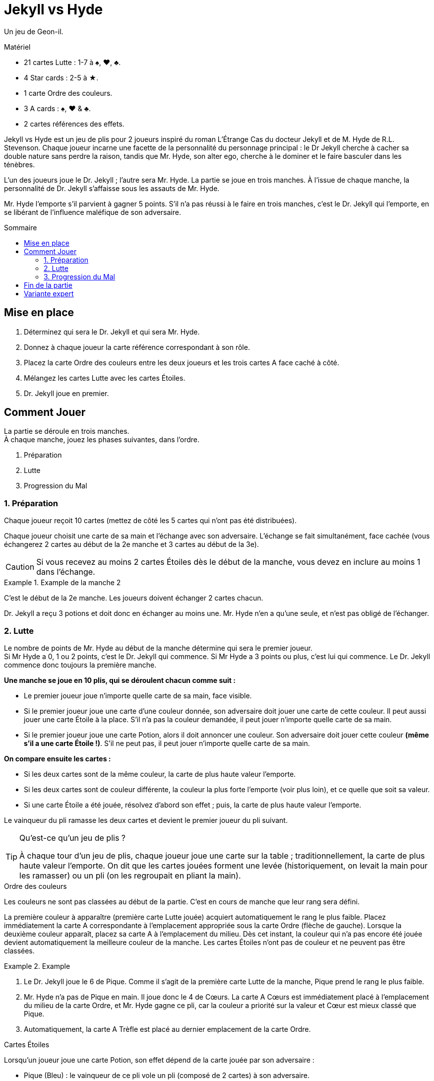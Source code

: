 = Jekyll vs Hyde
:toc: preamble
:toclevels: 4
:toc-title: Sommaire
:icons: font

Un jeu de Geon-il.

.Matériel
****
* 21 cartes Lutte : 1-7 à ♠, ♥, ♣.
* 4 Star cards : 2-5 à ★.
* 1 carte Ordre des couleurs.
* 3 A cards : ♠, ♥ & ♣.
* 2 cartes références des effets.
****

Jekyll vs Hyde est un jeu de plis pour 2 joueurs inspiré du roman L'Étrange Cas du docteur Jekyll et de M. Hyde de R.L. Stevenson.
Chaque joueur incarne une facette de la personnalité du personnage principal : le Dr Jekyll cherche à cacher sa double nature sans perdre la raison,
tandis que Mr. Hyde, son alter ego, cherche à le dominer et le faire basculer dans les ténèbres.

L’un des joueurs joue le Dr. Jekyll ; l’autre sera Mr. Hyde.
La partie se joue en trois manches.
À l’issue de chaque manche, la personnalité de Dr. Jekyll s’affaisse sous les assauts de Mr. Hyde.

Mr. Hyde l’emporte s’il parvient à gagner 5 points.
S’il n’a pas réussi à le faire en trois manches, c’est le Dr. Jekyll qui l’emporte, en se libérant de l’influence maléfique de son adversaire.


== Mise en place

1. Déterminez qui sera le Dr. Jekyll et qui sera Mr. Hyde.
2. Donnez à chaque joueur la carte référence correspondant à son rôle.
3. Placez la carte Ordre des couleurs entre les deux joueurs et les trois cartes A face caché à côté.
4. Mélangez les cartes Lutte avec les cartes Étoiles.
5. Dr. Jekyll joue en premier.


== Comment Jouer

La partie se déroule en trois manches. +
À chaque manche, jouez les phases suivantes, dans l’ordre.

1. Préparation
2. Lutte
3. Progression du Mal


=== 1. Préparation

Chaque joueur reçoit 10 cartes (mettez de côté les 5 cartes qui n’ont pas été distribuées).

Chaque joueur choisit une carte de sa main et l’échange avec son adversaire.
L’échange se fait simultanément, face cachée (vous échangerez 2 cartes au début de la 2e manche et 3 cartes au début de la 3e).

CAUTION: Si vous recevez au moins 2 cartes Étoiles dès le début de la manche, vous devez en inclure au moins 1 dans l’échange.

.Example de la manche 2
====
C’est le début de la 2e manche.
Les joueurs doivent échanger 2 cartes chacun. +

Dr. Jekyll a reçu 3 potions et doit donc en échanger au moins une.
Mr. Hyde n’en a qu’une seule, et n’est pas obligé de l’échanger.
====


=== 2. Lutte

Le nombre de points de Mr. Hyde au début de la manche détermine qui sera le premier joueur. +
Si Mr Hyde a 0, 1 ou 2 points, c’est le Dr. Jekyll qui commence.
Si Mr Hyde a 3 points ou plus, c'est lui qui commence.
Le Dr. Jekyll commence donc toujours la première manche.


*Une manche se joue en 10 plis, qui se déroulent chacun comme suit :*

- Le premier joueur joue n’importe quelle carte de sa main, face visible.
- Si le premier joueur joue une carte d’une couleur donnée, son adversaire doit jouer une carte de cette couleur.
  Il peut aussi jouer une carte Étoile à la place.
  S’il n’a pas la couleur demandée, il peut jouer n’importe quelle carte de sa main.
- Si le premier joueur joue une carte Potion, alors il doit annoncer une couleur.
  Son adversaire doit jouer cette couleur *(même s’il a une carte Étoile !)*.
  S’il ne peut pas, il peut jouer n’importe quelle carte de sa main.

*On compare ensuite les cartes :*

- Si les deux cartes sont de la même couleur, la carte de plus haute valeur l’emporte.
- Si les deux cartes sont de couleur différente, la couleur la plus forte l’emporte (voir plus loin), et ce quelle que soit sa valeur.
- Si une carte Étoile a été jouée, résolvez d’abord son effet ; puis, la carte de plus haute valeur l’emporte.

Le vainqueur du pli ramasse les deux cartes et devient le premier joueur du pli suivant.

.Qu’est-ce qu’un jeu de plis ?
[TIP]
====
À chaque tour d’un jeu de plis, chaque joueur joue une carte sur la table ; traditionnellement, la carte de plus haute valeur l’emporte.
On dit que les cartes jouées forment une levée (historiquement, on levait la main pour les ramasser) ou un pli (on les regroupait en pliant la main).
====

.Ordre des couleurs
****
Les couleurs ne sont pas classées au début de la partie.
C’est en cours de manche que leur rang sera défini.

La première couleur à apparaître (première carte Lutte jouée) acquiert automatiquement le rang le plus faible.
Placez immédiatement la carte A correspondante à l'emplacement appropriée sous la carte Ordre (flèche de gauche).
Lorsque la deuxième couleur apparaît, placez sa carte A à l'emplacement du milieu.
Dès cet instant, la couleur qui n’a pas encore été jouée devient automatiquement la meilleure couleur de la  manche.
Les cartes Étoiles n’ont pas de couleur et ne peuvent pas être classées.

.Example
====
1. Le Dr. Jekyll joue le 6 de Pique.
   Comme il s’agit de la première carte Lutte de la manche, Pique prend le rang le plus faible.
2. Mr. Hyde n’a pas de Pique en main.
   Il joue donc le 4 de Cœurs.
   La carte A Cœurs est immédiatement placé à l'emplacement du milieu de la carte Ordre, et Mr. Hyde gagne ce pli, car la couleur a priorité sur la valeur et Cœur est mieux classé que Pique.
3. Automatiquement, la carte A Trèfle est placé au dernier emplacement de la carte Ordre.
====
****

.Cartes Étoiles
****
Lorsqu’un joueur joue une carte Potion, son effet dépend de la carte jouée par son adversaire :

* Pique (Bleu) : le vainqueur de ce pli vole un pli (composé de 2 cartes) à son adversaire.
* Trèfle (Vert) : les deux joueurs choisissent 2 cartes de leur main (ou 1, si c’est la dernière) et les échangent simultanément.
* Cœurs (Rouge) : retirez les cartes A de la carte Ordre et replacez-les à côté face cachée.
  L’ordre des couleurs est réinitialisé : la prochaine carte jouée définira la couleur la plus faible, et ainsi de suite.

[NOTE]
====
* Dans tous les cas, lorsqu’une carte Étoile est jouée, c’est toujours la plus haute valeur qui l’emporte.
* Double étoile : si les deux joueurs posent une carte Étoile, alors elles se neutralisent.
  Il ne se passe rien et la plus haute valeur l’emporte.
====

CAUTION: Les cartes Étoiles sont plus fortes que les autres cartes de même valeur. +
Par exemple, le 3 d'Étoile est plus fort que n'importe quel autre 2, mais plus faible que n'importe quel autre 3.

.Example
====
Le Dr. Jekyll joue le 4 d'Étoile en tant que premier joueur et demande du Cœur.
Mr. Hyde joue le 6 de Cœur.
L’effet de la carte Étoile réinitialise l’ordre des couleurs tandis que Mr. Hyde, qui a joué une carte de meilleure valeur, gagne le pli.
====
****


=== 3. Progression du Mal

Comparez le nombre de plis remporté par chaque joueur durant cette manche, soustrayez le score le plus faible du score le plus élevé et divisez ce résultat par deux
(par exemple si le Dr. Jekyll a gagné 6 plis contre 4, le résultat est de stem:[(6-4)/2 = 1]).
Ce résultat indique de combien de points Mr. Hyde obtiens pour cette manche.

NOTE: Le Mal est inexorable !
      Même si le Dr. Jekyll gagne plus de plis que son adversaire, Mr Hyde obtiens des points.
      Le but du Dr. Jekyll est de maintenir l’équilibre sans céder aux ténèbres !

Si Mr. Hyde a maintenant 5 points ou plus, il remporte instantanément la partie.
Sinon, commencez une nouvelle manche : retirez les 3 cartes A de la carte Ordre et remélangez toutes les cartes (y compris les 5 écartées en début de partie).


== Fin de la partie

Le Dr. Jekyll gagne la partie à l’issue de la 3e et dernière manche si Mr Hyde n'a pas réussi à obtenir 5 points.


== Variante expert

Jouer le Dr. Jekyll est délicat : vous serez constamment sous pression et planifierez soigneusement toute action.
Pour une partie plus  équilibrée et plus tactique, jouez deux parties en alternant les rôles.

Mr. Hyde ne gagne plus la partie avec 5 points.
À la place, il doit obtenir le maximum de points en trois manches.

Après deux parties, le meilleur Mr. Hyde gagne le match.
En cas d'égalité, jouez un nouveau match !
